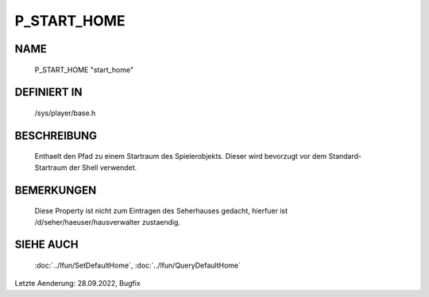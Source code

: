 P_START_HOME
============

NAME
----

  P_START_HOME                  "start_home"                  

DEFINIERT IN
------------

  /sys/player/base.h

BESCHREIBUNG
------------

  Enthaelt den Pfad zu einem Startraum des Spielerobjekts.
  Dieser wird bevorzugt vor dem Standard-Startraum der Shell verwendet.

BEMERKUNGEN
-----------

  Diese Property ist nicht zum Eintragen des Seherhauses gedacht, hierfuer
  ist /d/seher/haeuser/hausverwalter zustaendig.

SIEHE AUCH
----------

  :doc:`../lfun/SetDefaultHome`, :doc:`../lfun/QueryDefaultHome`

Letzte Aenderung: 28.09.2022, Bugfix
